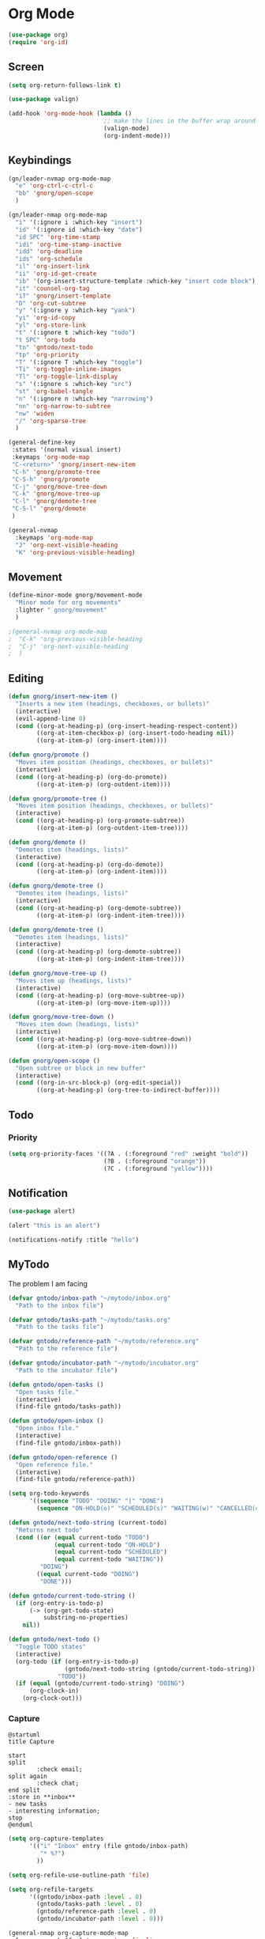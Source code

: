 #+PROPERTY: header-args :tangle ~/myconfig/emacs/org-mode/config.el

* Org Mode
#+begin_src emacs-lisp :results none
  (use-package org)
  (require 'org-id)
#+end_src

** Screen
#+begin_src emacs-lisp :results none
  (setq org-return-follows-link t)

  (use-package valign)

  (add-hook 'org-mode-hook (lambda ()
                             ;; make the lines in the buffer wrap around the edges of the screen.
                             (valign-mode)
                             (org-indent-mode)))
#+end_src

** Keybindings
#+begin_src emacs-lisp :results none
  (gn/leader-nvmap org-mode-map
    "e" 'org-ctrl-c-ctrl-c
    "bb" 'gnorg/open-scope
    )

  (gn/leader-nmap org-mode-map
    "i" '(:ignore i :which-key "insert")
    "id" '(:ignore id :which-key "date")
    "id SPC" 'org-time-stamp
    "idi" 'org-time-stamp-inactive
    "idd" 'org-deadline
    "ids" 'org-schedule
    "il" 'org-insert-link
    "ii" 'org-id-get-create
    "ib" '(org-insert-structure-template :which-key "insert code block")
    "it" 'counsel-org-tag
    "iT" 'gnorg/insert-template
    "D" 'org-cut-subtree
    "y" '(:ignore y :which-key "yank")
    "yi" 'org-id-copy
    "yl" 'org-store-link
    "t" '(:ignore t :which-key "todo")
    "t SPC" 'org-todo
    "tn" 'gntodo/next-todo
    "tp" 'org-priority
    "T" '(:ignore T :which-key "toggle") 
    "Ti" 'org-toggle-inline-images
    "Tl" 'org-toggle-link-display
    "s" '(:ignore s :which-key "src")
    "st" 'org-babel-tangle
    "n" '(:ignore n :which-key "narrowing")
    "nn" 'org-narrow-to-subtree
    "nw" 'widen
    "/" 'org-sparse-tree
    )

  (general-define-key
   :states '(normal visual insert)
   :keymaps 'org-mode-map
   "C-<return>" 'gnorg/insert-new-item
   "C-h" 'gnorg/promote-tree
   "C-S-h" 'gnorg/promote
   "C-j" 'gnorg/move-tree-down
   "C-k" 'gnorg/move-tree-up
   "C-l" 'gnorg/demote-tree
   "C-S-l" 'gnorg/demote
   )

  (general-nvmap
    :keymaps 'org-mode-map
    "J" 'org-next-visible-heading
    "K" 'org-previous-visible-heading)
#+end_src

   
** Movement
#+begin_src emacs-lisp :results none
  (define-minor-mode gnorg/movement-mode
    "Minor mode for org movements"
    :lighter " gnorg/movement"
    )

  ;(general-nvmap org-mode-map
  ;  "C-k" 'org-previous-visible-heading
  ;  "C-j" 'org-next-visible-heading
  ;  )
#+end_src

** Editing
#+begin_src emacs-lisp :results none
      (defun gnorg/insert-new-item ()
        "Inserts a new item (headings, checkboxes, or bullets)"
        (interactive)
        (evil-append-line 0)
        (cond ((org-at-heading-p) (org-insert-heading-respect-content)) 
              ((org-at-item-checkbox-p) (org-insert-todo-heading nil))
              ((org-at-item-p) (org-insert-item))))

      (defun gnorg/promote ()
        "Moves item position (headings, checkboxes, or bullets)"
        (interactive)
        (cond ((org-at-heading-p) (org-do-promote))
              ((org-at-item-p) (org-outdent-item))))

      (defun gnorg/promote-tree ()
        "Moves item position (headings, checkboxes, or bullets)"
        (interactive)
        (cond ((org-at-heading-p) (org-promote-subtree))
              ((org-at-item-p) (org-outdent-item-tree))))

      (defun gnorg/demote ()
        "Demotes item (headings, lists)"
        (interactive)
        (cond ((org-at-heading-p) (org-do-demote))
              ((org-at-item-p) (org-indent-item))))

      (defun gnorg/demote-tree ()
        "Demotes item (headings, lists)"
        (interactive)
        (cond ((org-at-heading-p) (org-demote-subtree))
              ((org-at-item-p) (org-indent-item-tree))))

      (defun gnorg/demote-tree ()
        "Demotes item (headings, lists)"
        (interactive)
        (cond ((org-at-heading-p) (org-demote-subtree))
              ((org-at-item-p) (org-indent-item-tree))))

      (defun gnorg/move-tree-up ()
        "Moves item up (headings, lists)"
        (interactive)
        (cond ((org-at-heading-p) (org-move-subtree-up))
              ((org-at-item-p) (org-move-item-up))))

      (defun gnorg/move-tree-down ()
        "Moves item down (headings, lists)"
        (interactive)
        (cond ((org-at-heading-p) (org-move-subtree-down))
              ((org-at-item-p) (org-move-item-down))))

      (defun gnorg/open-scope ()
        "Open subtree or block in new buffer"
        (interactive)
        (cond ((org-in-src-block-p) (org-edit-special))
              ((org-at-heading-p) (org-tree-to-indirect-buffer))))

#+end_src
    
** Todo

*** Priority
#+begin_src emacs-lisp :results none
  (setq org-priority-faces '((?A . (:foreground "red" :weight "bold"))
                             (?B . (:foreground "orange"))
                             (?C . (:foreground "yellow"))))
#+end_src

** Notification
#+begin_src emacs-lisp :results none
  (use-package alert)

  (alert "this is an alert")

  (notifications-notify :title "hello")
#+end_src


** MyTodo
The problem I am facing
#+begin_src emacs-lisp :results none
  (defvar gntodo/inbox-path "~/mytodo/inbox.org"
    "Path to the inbox file")

  (defvar gntodo/tasks-path "~/mytodo/tasks.org"
    "Path to the tasks file")

  (defvar gntodo/reference-path "~/mytodo/reference.org"
    "Path to the reference file")

  (defvar gntodo/incubator-path "~/mytodo/incubator.org"
    "Path to the incubator file")

  (defun gntodo/open-tasks ()
    "Open tasks file."
    (interactive)
    (find-file gntodo/tasks-path))

  (defun gntodo/open-inbox ()
    "Open inbox file."
    (interactive)
    (find-file gntodo/inbox-path))

  (defun gntodo/open-reference ()
    "Open reference file."
    (interactive)
    (find-file gntodo/reference-path))

  (setq org-todo-keywords
        '((sequence "TODO" "DOING" "|" "DONE")
          (sequence "ON-HOLD(o)" "SCHEDULED(s)" "WAITING(w)" "CANCELLED(c)")))

  (defun gntodo/next-todo-string (current-todo)
    "Returns next todo"
    (cond ((or (equal current-todo "TODO")
               (equal current-todo "ON-HOLD")
               (equal current-todo "SCHEDULED")
               (equal current-todo "WAITING"))
           "DOING")
          ((equal current-todo "DOING")
           "DONE")))

  (defun gntodo/current-todo-string ()
    (if (org-entry-is-todo-p)
        (-> (org-get-todo-state)
            substring-no-properties)
      nil))

  (defun gntodo/next-todo ()
    "Toggle TODO states"
    (interactive)
    (org-todo (if (org-entry-is-todo-p) 
                  (gntodo/next-todo-string (gntodo/current-todo-string))
                "TODO"))
    (if (equal (gntodo/current-todo-string) "DOING")
        (org-clock-in)
      (org-clock-out)))
#+end_src

*** Capture
#+begin_src plantuml :tangle no :file todo-capture.png
  @startuml
  title Capture

  start
  split
          :check email;
  split again
          :check chat;
  end split
  :store in **inbox**
  - new tasks
  - interesting information;
  stop
  @enduml
#+end_src

#+begin_src emacs-lisp :results none
  (setq org-capture-templates
        '(("i" "Inbox" entry (file gntodo/inbox-path)
           "* %?")
          ))

  (setq org-refile-use-outline-path 'file)

  (setq org-refile-targets
        '((gntodo/inbox-path :level . 0)
          (gntodo/tasks-path :level . 0)
          (gntodo/reference-path :level . 0)
          (gntodo/incubator-path :level . 0)))

  (general-nmap org-capture-mode-map
    [remap save-buffer] 'org-capture-finalize
    [remap kill-current-buffer] 'org-capture-kill)
#+end_src

*** Process Inbox Item
#+begin_src plantuml :tangle no :file mytodo-process-inbox-item.png
#+end_src

**** Clarify
#+begin_src emacs-lisp :results none
(defun gntodo/add-todo (todo-name)
    ""
    (save-excursion
      (org-insert-todo-heading-respect-content)
      (gnorg/demote)
      (insert todo-name)
      ))

  (defun gntodo/clarify-project-issue ()
    "Clarify project_issue task type"
    (org-set-tags "project_issue")
    (if (y-or-n-p "Can you delegate it?")
        (progn (org-set-tags "delegate")
               (gntodo/add-todo "Write down delegatee")
               (gntodo/add-todo "Delegate task"))
      (gntodo/add-todo "Plan task"))
    (gnorg/insert-heading-content "Why this issue needs to be addressed:
  - "))

  (defun gntodo/clarify-meeting ()
    "Clarify meeting task type"
    (org-set-tags "meeting")
    (gntodo/add-todo "Prepare for meeting")
    (gnorg/insert-heading-content "What this meeting is about:
  - "))

  (defun gntodo/clarify-reference ()
    "Clarify reference task type"
    (org-set-tags "reference")
    (gntodo/add-todo "Organize reference")
    (gntodo/add-todo "Add entry to reference file")
    (gnorg/insert-heading-content "Why this reference is needed:
  - "))

  (defun gntodo/clarify-future-project ()
    "Clarify future_project task type"
    (org-set-tags "future_project")
    (gntodo/add-todo "Write down project idea")
    (gntodo/add-todo "Add entry to incubator file")
    (gnorg/insert-heading-content "How this might be a future project:
  - "))

  (defun gntodo/clarify-other ()
    "Clarify other task type"
    (gnorg/insert-heading-content))


  (defvar gntodo/project-issue-task-type
    '(tag-name "project_issue"
              clarify-function gntodo/clarify-project-issue))
  (defvar gntodo/meeting-task-type
    '(tag-name "meeting"
              clarify-function gntodo/clarify-meeting))
  (defvar gntodo/reference-task-type
    '(tag-name "reference"
              clarify-function gntodo/clarify-reference))
  (defvar gntodo/future-project-task-type
    '(tag-name "future_project"
              clarify-function gntodo/clarify-future-project))
  (defvar gntodo/other-task-type
    '(tag-name "other"
              clarify-function gntodo/clarify-other))

  (defvar gntodo/task-type
    '(gntodo/project-issue-task-type
      gntodo/meeting-task-type
      gntodo/reference-task-type
      gntodo/future-project-task-type
      gntodo/other-task-type))

  (defun gntodo/clarify-inbox-item ()
    "Clarify item"
    (interactive)
    (when (not (org-on-heading-p))
      (error "You need to be on a heading to Clarify an item."))

    (if (y-or-n-p "Is item a task you can complete in 2 min?")
        (message "DO IT NOW!")
      (progn
        (when (y-or-n-p "Is item related to a project?")
          (org-set-tags-command))
        (->> gntodo/task-type
             (--map (plist-get it 'tag-name))
             (ivy-read "Choose type of item: ") 
             ((lambda (chosen-tag-name) 
                (-> gntodo/task-type
                    (->> (--first (string= chosen-tag-name (plist-get it 'tag-name))))
                    (plist-get 'clarify-function)
                    (funcall)
                    ))))))
    (widen))

  (defun gnorg/insert-heading-content (content)
    "Insert content under heading"
    (when (not (org-on-heading-p))
      (error "You need to be on a heading for this command."))
    (move-end-of-line 1)
    (insert (concat "\n" content)))

  (defun gnorg/insert-subheading (heading-name)
    "Insert subheading under current heading"
    (interactive)
    (when (not (org-on-heading-p))
      (error "You need to be on a heading for this command."))
    (org-narrow-to-subtree)
    (let ((current-level (org-current-level)))
      (goto-char (point-max))
      (-> (+ current-level 1)
          (-repeat "*")
          (->> (--reduce (format "%s%s" acc it)))
          ((lambda (subheading-stars) (concat "\n" subheading-stars " " heading-name)))
          (insert)))
    (widen))


  (defun gnorg/goto-toplevel-heading ()
    "Go to toplevel heading"
    (interactive)
    (outline-heading 100))
#+end_src

**** Organize
#+begin_src emacs-lisp :results none
#+end_src

*** Plan
#+begin_src plantuml :tangle no :file mytodo-plan.png 
  @startuml
  title Plan
  start

  if (priority A exists?) then (no)
          if (priority B exists?) then (no)
                  if (priority C exists?) then (no)
                          :get all todos without priority;
                  else (yes)
                          :get all priority C todos;
                  endif
          else (yes)
                  :get all priority B todos;
          endif
  else (yes)
          :get all priority A todos;
  endif
  :get todo with latest due date;
  stop
  @enduml
#+end_src

#+begin_src emacs-lisp :results none
  (defun gntodo/current-task ()
    "Show current task"
    (interactive)
    (let ((current-task-point (gntodo/current-task-point)))
      (if (numberp current-task-point)
          (progn (gntodo/open-tasks)
                 (goto-char current-task-point)
                 (org-narrow-to-subtree))
        (error "Current task not found."))))

  (defun gntodo/current-task-point ()
    "Returns point of current task"
    (save-window-excursion
      (gntodo/open-tasks)
      (widen)
      (goto-char (point-min))
      (search-forward-regexp "^\* DOING " nil t)
      (beginning-of-line)
      (if (eq (point) (point-min))
          nil
        (point))))

  (defun gntodo/next-task ()
    "Set next task as doing"
    (interactive)
    (gntodo/open-inbox)
    (goto-char (point-min))
    (search-forward-regexp "^\* ")
    )
#+end_src

** Agenda
#+begin_src emacs-lisp :results none
  (evil-set-initial-state 'org-agenda-mode 'normal)

  (setq org-agenda-files '("~/mytodo/tasks.org"))
  (setq org-agenda-log-mode-items '(state))
#+end_src

** Source Mode
#+begin_src emacs-lisp :results none
      (general-nmap org-src-mode-map
        [remap save-buffer] 'org-edit-src-exit
        [remap kill-current-buffer] 'org-edit-src-abort)

      ;; Don't confirm when evaluating src blocks
      (setq org-confirm-babel-evaluate nil)

#+end_src
** Template
#+begin_src emacs-lisp :results none
       (defvar gnorg/template-path "~/mytodo/templates.org")

       (defun gnorg/template ()
         ""
         (with-temp-buffer
           (insert-file-contents gnorg/template-path)
           (org-mode)
           (org-element-parse-buffer)))

       (defun gnorg/template-headlines (max-headline-level)
         "Get org template headlines

       MAX-HEADLINE-LEVEL is an integer that specifies how deep to search headlines"
         (org-element-map (gnorg/template) 'headline
           (lambda (h)
             (when (<= (org-element-property :level h)
                       max-headline-level)
               h))))

       (defvar gnorg/max-headline-level 2)

       (defun gnorg/insert-template ()
         (interactive)
         (let ((headlines (gnorg/template-headlines gnorg/max-headline-level)))
           (->> headlines
                (-map (lambda
                        (headline)
                        (org-element-property :raw-value headline)))
                (completing-read "Select a template: ")
                ((lambda (headline-raw-value)
                   (-first (lambda
                             (headline)
                             (string= headline-raw-value
                                      (org-element-property :raw-value headline)))
                           headlines)))
                (org-element-interpret-data)
                ((lambda (headline)
                   (save-excursion (insert headline)))))
           )
         )
#+end_src
** Org HTML Export
#+begin_src emacs-lisp :results none
  (require 'ox-html)

  (org-export-define-derived-backend 'gn-blog-post-vue 'html
    :options-alist '((:html_doctype "HTML_DOCTYPE" "HTML5" t)
                     (:html_container "HTML_CONTAINER" "div" t))
    :translate-alist '((template . gnorg/blog-post-template)))

                                          ;(org-publish-project "gn-publish" t)


                                          ;'(setq gn/test )
                                          ;'"./\\(?=.+?.\\(png\\|jpg\\)\\)" 
                                          ;'(replace-regexp-in-string "./\\(?=.+?png\\)" "something" "<img src='./tessting.png'")

  (defun gnorg/blog-post-template (contents info)
    "Template for org vue export"
    (concat
     "<template>\n"
     "<div>\n"
     contents
     "</div>\n"
     "</template>\n"
     "<script>\n"
     "export default {\n"
     (format "title: '%s',\n"
             (org-export-data (plist-get info :title) info))
     "meta: [\n"
     (format "{name: 'description', content: '%s'},"
             (org-export-data (plist-get info :description) info))
     "],\n"
     "}\n"
     "</script>\n"
     ))

  (defun gnorg/publish-as-blog-post
      (&optional async subtreep visible-only body-only ext-plist)
    (interactive)
    (org-export-to-buffer 'gn-blog-post-vue "*Org HTML Export*"
      async subtreep visible-only body-only ext-plist
      (lambda () (set-auto-mode t))))

  (defun gnorg/publish-blog-post-interactive
      (&optional async subtreep visible-only body-only ext-plist)
    (interactive)
    (unless (file-directory-p pub-dir)
      (make-directory pub-dir t))
    (let* ((extension ".vue")
           (file (org-export-output-file-name extension subtreep))
           (org-export-coding-system org-html-coding-system))
      (org-export-to-file 'gn-blog-post-vue file
        async subtreep visible-only body-only ext-plist)))

  (defun gnorg/publish-blog-post (plist filename pub-dir)
    (unless (file-directory-p pub-dir)
      (make-directory pub-dir t))
    (org-publish-org-to 'gn-blog-post-vue
                        filename
                        ".vue"
                        plist
                        pub-dir))

  (provide 'gn-blog-post-vue)

#+end_src
** TummyTracker
#+begin_src emacs-lisp :results none
  (org-export-define-derived-backend 'gn-tummytracker-entry 'html
    :options-alist '((:html_doctype "HTML_DOCTYPE" "HTML5" t)
                     (:html_container "HTML_CONTAINER" "div" t))
    :translate-alist '((template . gntummytracker/entry-template)))

  (defun gntummytracker/entry-template (contents info)
    "Template for org vue export"
    (concat
     "<template>\n"
     "<div>\n"
     contents
     "</div>\n"
     "</template>\n"
     "<script>\n"
     "export default {\n"
     "}\n"
     "</script>\n"
     ))

  (defun gntummytracker/publish-org-interactive
      (&optional async subtreep visible-only body-only ext-plist)
    (interactive)
    (unless (file-directory-p pub-dir)
      (make-directory pub-dir t))
    (let* ((extension ".vue")
           (file (org-export-output-file-name extension subtreep))
           (org-export-coding-system org-html-coding-system))
      (org-export-to-file 'gn-tummytracker-entry file
        async subtreep visible-only body-only ext-plist)))

  (defun gntummytracker/publish-org (plist filename pub-dir)
    (unless (file-directory-p pub-dir)
      (make-directory pub-dir t))
    (org-publish-org-to 'gn-tummytracker-entry
                        filename
                        ".vue"
                        plist
                        pub-dir))

  (provide 'gn-tummytracker-entry)
#+end_src

** Org HTML publishing
#+begin_src emacs-lisp :results none
  (setq org-publish-project-alist
        '(
          ("gn-publish" :components ("gn-publish-org" "gn-publish-static"))
          ("gn-publish-org"
           :base-directory "~/things/blog-posts/"
           :base-extension "org"
           :publishing-directory "~/things/web/pages/"
           :recursive t
           :publishing-function gnorg/publish-blog-post
           :headline-levels 4
           :auto-preamble t
           )
          ("gn-publish-static"
           :base-directory "~/things/blog-posts/"
           :base-extension "css\\|js\\|png\\|jpg\\|gif\\|pdf"
           :publishing-directory "~/things/web/static/"
           :recursive t
           :publishing-function org-publish-attachment
           )

          ("gn-tummytracker-publish"
           :base-directory "~/tummytracker/entry/"
           :base-extension "org"
           :publishing-directory "~/tummytracker/app/src/pages/entry/"
           :recursive t
           :publishing-function gntummytracker/publish-org
           :headline-levels 4
           :auto-preamble t)
          ))
#+end_src


#+begin_src emacs-lisp :results none
#+end_src


